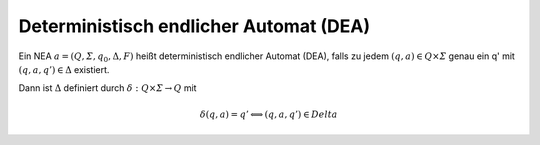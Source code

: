 .. _dea:

Deterministisch endlicher Automat (DEA)
=======================================

Ein NEA :math:`a = (Q, \varSigma, q_0, \Delta, F)` heißt deterministisch endlicher Automat (DEA), falls zu jedem :math:`(q,a) \in Q \times \varSigma` genau ein q' mit :math:`(q, a, q') \in \Delta` existiert.

Dann ist :math:`\Delta` definiert durch :math:`\delta: Q \times \varSigma \rightarrow Q` mit

.. math::
  \delta(q,a) = q' \Longleftrightarrow (q, a, q') \in Delta
